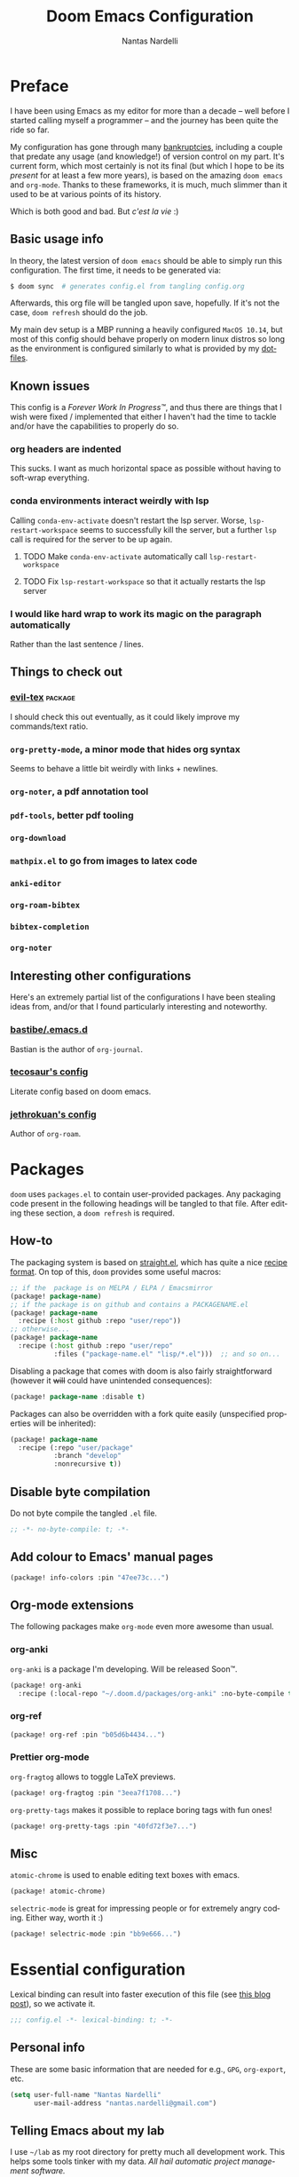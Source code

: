 #+title: Doom Emacs Configuration
#+author: Nantas Nardelli
#+language: en
#+property: header-args :tangle yes :cache yes :results silent :comments link

* Preface

I have been using Emacs as my editor for more than a decade -- well before I
started calling myself a programmer -- and the journey has been quite the ride
so far.

My configuration has gone through many [[https://www.emacswiki.org/emacs/DotEmacsBankruptcy][bankruptcies]], including a couple that
predate any usage (and knowledge!) of version control on my part. It's current
form, which most certainly is not its final (but which I hope to be its /present/
for at least a few more years), is based on the amazing =doom emacs= and =org-mode=.
Thanks to these frameworks, it is much, much slimmer than it used to be at
various points of its history.

Which is both good and bad. But /c'est la vie/ :)

** Basic usage info

In theory, the latest version of =doom emacs= should be able to simply run this
configuration. The first time, it needs to be generated via:

#+begin_src sh
$ doom sync  # generates config.el from tangling config.org
#+end_src

Afterwards, this org file will be tangled upon save, hopefully. If it's not the
case, =doom refresh= should do the job.

My main dev setup is a MBP running a heavily configured =MacOS 10.14=, but most
of this config should behave properly on modern linux distros so long as the
environment is configured similarly to what is provided by my [[https://github.com/edran/.dotfiles][dotfiles]].

** Known issues

This config is a /Forever Work In Progress™/, and thus there are things that I
wish were fixed / implemented that either I haven't had the time to tackle
and/or have the capabilities to properly do so.

*** org headers are indented

This sucks. I want as much horizontal space as possible without having to
soft-wrap everything.

*** conda environments interact weirdly with lsp

Calling =conda-env-activate= doesn't restart the lsp server. Worse,
=lsp-restart-workspace= seems to successfully kill the server, but a further
=lsp= call is required for the server to be up again.

**** TODO Make =conda-env-activate= automatically call =lsp-restart-workspace=
**** TODO Fix =lsp-restart-workspace= so that it actually restarts the lsp server

*** I would like hard wrap to work its magic on the paragraph automatically

Rather than the last sentence / lines.

** Things to check out

*** [[github:itai33/evil-tex][evil-tex]] :package:

I should check this out eventually, as it could likely improve my commands/text
ratio.

*** ~org-pretty-mode~, a minor mode that hides org syntax

Seems to behave a little bit weirdly with links + newlines.

*** ~org-noter~, a pdf annotation tool
*** ~pdf-tools~, better pdf tooling
*** ~org-download~
*** ~mathpix.el~ to go from images to latex code
*** ~anki-editor~
*** ~org-roam-bibtex~
*** ~bibtex-completion~
*** ~org-noter~

** Interesting other configurations

Here's an extremely partial list of the configurations I have been stealing ideas
from, and/or that I found particularly interesting and noteworthy.

*** [[https://github.com/bastibe/.emacs.d/blob/master/init.el][bastibe/.emacs.d]]

Bastian is the author of =org-journal=.
*** [[https://tecosaur.github.io/emacs-config/config.html][tecosaur's config]]

Literate config based on doom emacs.

*** [[https://github.com/jethrokuan/dots/blob/master/.doom.d/config.el][jethrokuan's config]]

Author of =org-roam=.

* Packages
:PROPERTIES:
:header-args:emacs-lisp: :tangle "packages.el" :comments link
:END:

=doom= uses =packages.el= to contain user-provided packages. Any packaging code
present in the following headings will be tangled to that file. After editing
these section, a ~doom refresh~ is required.

** How-to
:PROPERTIES:
:header-args:emacs-lisp: :tangle no
:END:
The packaging system is based on [[github:raxod502/straight.el][straight.el]], which has quite a nice [[https://github.com/raxod502/straight.el#the-recipe-format][recipe
format]]. On top of this, =doom= provides some useful macros:

#+begin_src emacs-lisp
;; if the  package is on MELPA / ELPA / Emacsmirror
(package! package-name)
;; if the package is on github and contains a PACKAGENAME.el
(package! package-name
  :recipe (:host github :repo "user/repo"))
;; otherwise...
(package! package-name
  :recipe (:host github :repo "user/repo"
           :files ("package-name.el" "lisp/*.el")))  ;; and so on...
#+end_src

Disabling a package that comes with doom is also fairly straightforward (however
it +will+ could have unintended consequences):

#+begin_src emacs-lisp
(package! package-name :disable t)
#+end_src

Packages can also be overridden with a fork quite easily (unspecified properties
will be inherited):

#+begin_src emacs-lisp
(package! package-name
  :recipe (:repo "user/package"
           :branch "develop"
           :nonrecursive t))
#+end_src

** Disable byte compilation

Do not byte compile the tangled =.el= file.

#+begin_src emacs-lisp
;; -*- no-byte-compile: t; -*-
#+end_src

** Add colour to Emacs' manual pages

#+begin_src emacs-lisp
(package! info-colors :pin "47ee73c...")
#+end_src
** Org-mode extensions

The following packages make ~org-mode~ even more awesome than usual.

*** org-anki

~org-anki~ is a package I'm developing. Will be released Soon™.

#+begin_src emacs-lisp
(package! org-anki
  :recipe (:local-repo "~/.doom.d/packages/org-anki" :no-byte-compile t))
#+end_src
*** org-ref
#+begin_src emacs-lisp
(package! org-ref :pin "b05d6b4434...")
#+end_src
*** Prettier org-mode

~org-fragtog~ allows to toggle LaTeX previews.

#+begin_src emacs-lisp
(package! org-fragtog :pin "3eea7f1708...")
#+end_src

~org-pretty-tags~ makes it possible to replace boring tags with fun ones!

#+begin_src emacs-lisp
(package! org-pretty-tags :pin "40fd72f3e7...")
#+end_src

** Misc

=atomic-chrome= is used to enable editing text boxes with emacs.

#+begin_src emacs-lisp
(package! atomic-chrome)
#+end_src

=selectric-mode= is great for impressing people or for extremely angry coding.
Either way, worth it :)

#+begin_src emacs-lisp
(package! selectric-mode :pin "bb9e666...")
#+end_src

* Essential configuration

Lexical binding can result into faster execution of this file (see
[[https://nullprogram.com/blog/2016/12/22/][this blog post]]), so we activate it.

#+begin_src emacs-lisp :comment no
;;; config.el -*- lexical-binding: t; -*-
#+end_src

** Personal info

These are some basic information that are needed for e.g., =GPG=, =org-export=, etc.

#+begin_src emacs-lisp
(setq user-full-name "Nantas Nardelli"
      user-mail-address "nantas.nardelli@gmail.com")
#+end_src

** Telling Emacs about my lab

I use =~/lab= as my root directory for pretty much all development work. This
helps some tools tinker with my data. /All hail automatic project management
software./

#+begin_src emacs-lisp
(defvar edran-lab-path "~/lab" "Path to the local laboratory")

(setq projectile-project-search-path (list edran-lab-path)       ;; this is not recursive, sadly
      magit-repository-directories (list (cons edran-lab-path  2)))
#+end_src

* Graphical configuration
All of this stuff relates to visual behaviour.

** Fonts
#+begin_src emacs-lisp
(setq doom-font (font-spec :family "FiraCode Nerd Font" :size 12)
      doom-big-font (font-spec :family "FiraCode Nerd Font" :size 18)
      doom-variable-pitch-font (font-spec :family "Helvetica Neue" :size 18)
      doom-serif-font (font-spec :family "Times New Roman" :weight 'light))
#+end_src

Sadly ~doom-variable-pitch-font~ actually doesn't control that much. In this
particular case, I wish for the variable pitch font to be bigger (since in
general I'm using it for stuff like org buffers).

#+begin_src emacs-lisp
(setq mixed-pitch-set-height 14)
#+end_src

** Setting up theme

#+begin_src emacs-lisp
(setq doom-theme 'doom-dracula)
#+end_src

I don't want to display =LF UTF-8= in the modeline, since that is the default.

#+begin_src emacs-lisp
(defun nn/doom-modeline-conditional-buffer-encoding ()
  "Don't show file encoding if it's utf-8"
  (setq-local doom-modeline-buffer-encoding
              (unless (or (eq buffer-file-coding-system 'utf-8-unix)
                          (eq buffer-file-coding-system 'utf-8)))))

(add-hook 'after-change-major-mode-hook #'nn/doom-modeline-conditional-buffer-encoding)
#+end_src

** Disable vertical line numbers
This can be reactivated when I have a better dev machine :(

#+begin_src emacs-lisp
(setq display-line-numbers-type nil)
#+end_src

** Window title
Sometimes I need to parse the name of Emacs windows with other scripts /
software, and I'd rather stick to standard strings to future-proof things:

#+begin_src emacs-lisp
(setq frame-title-format "%b - Emacs")
#+end_src

* Buffers

Oh yeah, now we get to the fun configuration!

** Better default names when in conflict
Whenever I'm coding some nasty framework, I tend to have to open multiple
=__init__.py= at the same time. I'd like them to be prefixed with the least
amount of information needed to disentangle them:

#+begin_src emacs-lisp
(setq uniquify-buffer-name-style 'forward)
#+end_src

** Rename default buffer back to *scratch*
=*doom*= is nice, but my muscle memory complains a lot.

#+begin_src emacs-lisp
;; TODO It seems like a *doom-scratch* buffer is still created. Should be disabled.
(setq doom-fallback-buffer-name "*scratch*")
#+end_src
* org-mode
** Basic files and folders
#+begin_src emacs-lisp
(setq org-directory (getenv "ORGDIR")
      org-archive-location (concat
                            (file-name-as-directory org-directory)
                            ".archive/%s::"))
#+end_src
** Global config

#+begin_src emacs-lisp
(setq ;; org-src-window-setup 'current-window
      org-return-follows-link t                    ;; follow links on RET
      org-use-property-inheritance t               ;; inherit properties in subheadings
      org-list-allow-alphabetical t                ;; Allow to use alphabetical bullets
      org-catch-invisible-edits 'smart             ;; Be more mindful of what I delete

      org-log-done 'time                           ;; log time on done
      org-log-into-drawer t                        ;; Put logs into LOGBOOK drawer

      org-adapt-indentation nil                    ;; I want everything left-justified
      org-superstar-remove-leading-stars nil

      org-export-in-background t                   ;; NOTE: it just needs to be defined

      ;; make bullets w/ different depth use different chars
      org-list-demote-modify-bullet '(("+" . "-")  ;; different depth => different bullets
                                      ("-" . "+"))

      org-babel-load-languages '((dot . t)         ;; languages allowed to be evaluated
                                 (emacs-lisp . t)
                                 (python . t)
                                 (R . t)))

(after! org
  (setq org-startup-indented nil  ;; I don't like indents
        ;;
   ))
#+end_src

** UI
  
#+begin_src emacs-lisp
(add-hook! 'org-mode-hook #'+org-pretty-mode #'mixed-pitch-mode)

(after! org (setq org-ellipsis " ▾ "))

(after! org-superstar
  (setq org-superstar-headline-bullets-list '("☰" "☱" "☲" "☳" "☴" "☵" "☶" "☷" "☷" "☷" "☷")
        org-superstar-prettify-item-bullets t
      ))

(custom-set-faces!
  '(org-level-1 :inherit outline-1 :weight extra-bold :height 1.4)
  '(org-level-2 :inherit outline-2 :weight bold :height 1.15)
  '(org-level-3 :inherit outline-3 :weight bold :height 1.12)
  '(org-level-4 :inherit outline-4 :weight bold :height 1.09)
  '(org-level-5 :inherit outline-5 :weight semi-bold :height 1.06)
  '(org-level-6 :inherit outline-6 :weight semi-bold :height 1.03)
  '(org-level-7 :inherit outline-7 :weight semi-bold)
  '(org-level-8 :inherit outline-8 :weight semi-bold)
)

(after! org
  (custom-set-faces!
    '(org-document-title :height 1.3)))
#+end_src

** Spellcheck

Enabling flyspell when visiting org files.

#+begin_src emacs-lisp
(after! org (add-hook 'org-mode-hook 'turn-on-flyspell))
#+end_src
** Capturing

I follow a relatively standard GTD process, and the relevant files exist in
~org-directory~, so there's no need for anything too complicated.

#+begin_src emacs-lisp
(setq org-capture-templates
      `(("i" "inbox" entry (file "inbox.org")
         "* TODO %?")))
#+end_src


** Journal

I want a weekly journal, with sensible ISO-approved™ date format for the file.

#+begin_src emacs-lisp
(setq org-journal-file-type 'weekly
      org-journal-file-format "%Y-%m-%d.org")
#+end_src

Occasionally I put =TODO= items in the journal, so I want these to be part of the
agenda files.

#+begin_src emacs-lisp
(setq org-journal-enable-agenda-integration t)
#+end_src

Finally, I like to start the week by listing overall goals, and I don't want that to have a proper journal entry. Thus, I need some functions and nice bindings.

#+begin_src emacs-lisp
(defun org-journal-today ()
  (interactive)
  (org-journal-new-entry t))

(map! :leader
      "n j t" #'org-journal-today)
#+end_src

** Roam

First, I set a couple of paths. I want my knowledge base to be part of my org
base, so I assign it to ~org-dir/kb~. I also don't want org-roam to pollute my
directory, so I put the database (and hopefully any other future file) into the
emacs cache dir.

#+begin_src emacs-lisp
(setq org-roam-directory (concat
                          (file-name-as-directory org-directory)
                          "kb/")
      org-roam-db-location (concat (file-name-as-directory doom-cache-dir) "org-roam.db"))
#+end_src

Next, I set roam to use directories as tags, since it's useful (at least) for my
compendium files.

#+begin_src emacs-lisp
(setq org-roam-tag-sources '(prop all-directories))
#+end_src

Finally, I set the capture templates that are exclusive to =org-roam=.

#+begin_src emacs-lisp
(setq org-roam-capture-templates
        '(("d" "default" plain (function org-roam--capture-get-point)
           "%?"
           :file-name "${slug}"
           :head "#+title: ${title}\n#+date: %t"
           :unnarrowed t)
          ;; These are more curated notes than others.
          ("c" "compendium" plain (function org-roam-capture--get-point)
           "%?"
           :file-name "compendium/${slug}"
           :head "#+title: compendium/${title}\n#+date: %t"
           :unnarrowed t)
          ("r" "review" plain (function org-roam-capture--get-point)
           "%?"
           :file-name "reviews/${slug}"
           :head "#+title: Review: ${title}\n#+date: %t"
           :unnarrowed t)
          ;; TODO I would like this to force me to specify the conference and/or
          ;; journal name, eventually.
          ("R" "Professional review" plain (function org-roam-capture--get-point)
           "%?"
           :file-name "reviews/professional/${slug}"
           :head "#+title: review/${title}\n#+date: %t"
           :unnarrowed t)
          ))
#+end_src

** TeX / bibtex support

First, we make sure that reftex and bibtex know where my bibliography is.

#+begin_src emacs-lisp
(setq reftex-default-bibliography (list (concat
                                         (file-name-as-directory org-directory)
                                         "library.bib"))
      bibtex-completion-bibliography (concat (file-name-as-directory org-directory) "library.bib")
      bibtex-completion-notes-path (concat (file-name-as-directory org-directory) "kb/reviews"))
#+end_src

Then let's activate ~org-ref~:

#+begin_src emacs-lisp
(use-package! org-ref
   :after org
   :config
    (setq
     org-ref-completion-library 'org-ref-ivy-cite  ;; use ivy for completion
     org-ref-default-bibliography reftex-default-bibliography
     org-ref-notes-directory (concat (file-name-as-directory org-directory) "kb/reviews")
     org-ref-notes-function 'org-ref-notes-function-many-files
     ))
#+end_src

I want =ivy-bibtex='s default action to be inserting the citation (e.g. =cite:blah=
in org buffers) rather than opening the pdf (since I use Zotero for that
anyway).

#+begin_src emacs-lisp
(setq ivy-bibtex-default-action 'ivy-bibtex-insert-citation)
#+end_src

When creating notes using =bibtex-completion=, I want them to have well-set
titles, =roam_key=, and other such properties:

#+begin_src emacs-lisp
(setq
 bibtex-completion-notes-template-multiple-files
 (concat "#+title: ${title}\n"
         "#+roam_key: cite:${=key=}\n"
         "* TODO Notes\n"
         ":PROPERTIES:\n"
         ":Custom_ID: ${=key=}\n"
         ":NOTER_DOCUMENT: %(orb-process-file-field \"${=key=}\")\n"
         ":AUTHOR: ${author-abbrev}\n"
         ;; Using booktitle here since it's more likely to be present everywhere
         ":JOURNAL: ${booktitle}\n"
         ":YEAR: ${year}\n"
         ":END:\n\n"))
#+end_src


Let's also add ~org-fragtog~, since we wish to be able to modify LaTeX snippets
simply by moving the cursor on them.

#+begin_src emacs-lisp
(add-hook 'org-mode-hook 'org-fragtog-mode)
#+end_src

We then want them to look alright, so let's make org use a sans font, as well as
highlighting them:

#+begin_src emacs-lisp
(after! org
  (setq org-highlight-latex-and-related '(native script entities)
        org-format-latex-header "\\documentclass{article}
\\usepackage[usenames]{color}

\\usepackage[T1]{fontenc}
\\usepackage{mathtools}
\\usepackage{textcomp,amssymb}
\\usepackage[makeroom]{cancel}

\\usepackage{booktabs}

\\pagestyle{empty}             % do not remove
% The settings below are copied from fullpage.sty
\\setlength{\\textwidth}{\\paperwidth}
\\addtolength{\\textwidth}{-3cm}
\\setlength{\\oddsidemargin}{1.5cm}
\\addtolength{\\oddsidemargin}{-2.54cm}
\\setlength{\\evensidemargin}{\\oddsidemargin}
\\setlength{\\textheight}{\\paperheight}
\\addtolength{\\textheight}{-\\headheight}
\\addtolength{\\textheight}{-\\headsep}
\\addtolength{\\textheight}{-\\footskip}
\\addtolength{\\textheight}{-3cm}
\\setlength{\\topmargin}{1.5cm}
\\addtolength{\\topmargin}{-2.54cm}
% my custom stuff
\\usepackage{arev}
\\usepackage{arevmath}"))
#+end_src

** Deft

I use ~deft~ for searching my org files (though I should explore more what
org-roam gives me...), so I set it up here:

#+begin_src emacs-lisp
(setq deft-directory org-directory
      deft-extensions '("org")
      deft-recursive t)
#+end_src

** Other stuff

#+begin_src emacs-lisp
(after! org
  (map! :localleader
        :map org-mode-map
        "M-n" #'org-next-visible-heading
        "M-p" #'org-previous-visible-heading))
#+end_src

** org-anki
#+begin_src emacs-lisp
(use-package! org-anki
  :hook (org-mode . org-anki-mode))
#+end_src
* Misc
** UX changes

#+begin_src emacs-lisp
;;;; UX
(setq doom-scratch-initial-major-mode 'lisp-interaction-mode)

;; Switch to new window when splitting
(setq evil-split-window-below t
      evil-vsplit-window-right t

      ;; isearch
      isearch-lazy-count t
      isearch-allow-scroll 'unlimited

      ;; magit
      magit-save-repository-buffers 'dontask
      ;; Don't restore window config after quitting magit
      magit-inhibit-save-previous-winconf t)

(add-to-list 'ispell-skip-region-alist '(org-property-drawer-re))
(add-to-list 'ispell-skip-region-alist '("~" "~"))
(add-to-list 'ispell-skip-region-alist '("=" "="))

#+end_src

** Python

#+begin_src emacs-lisp
(setq conda-anaconda-home "~/.conda")
#+end_src
** TeX
** Atomic Chrome

=atomic-chrome= is a package that enables to use emacs for text boxes in Chrome. I
set it up here to use =markdown-mode= whenever editing text (though =org-mode= is
also a good option). The [[https://chrome.google.com/webstore/detail/ghosttext/godiecgffnchndlihlpaajjcplehddca][GhostText add-on]] is required for this to work.

#+begin_src emacs-lisp
(use-package! atomic-chrome
  :after-call focus-out-hook
  :config
  (setq atomic-chrome-default-major-mode 'markdown-mode
        atomic-chrome-buffer-open-style 'frame)
  (atomic-chrome-start-server))
#+end_src

* Editing setup
Most of =evil= is already well configured with =doom=, however I like to do some
additional tweaking:

#+BEGIN_SRC emacs-lisp
(setq
 ;; All changes are considere one block in insert mode by default. This is not
 ;; great most of the time, so we make evil use Emacs' heuristics to group
 ;; changes.
 evil-want-fine-undo t)
#+END_SRC

